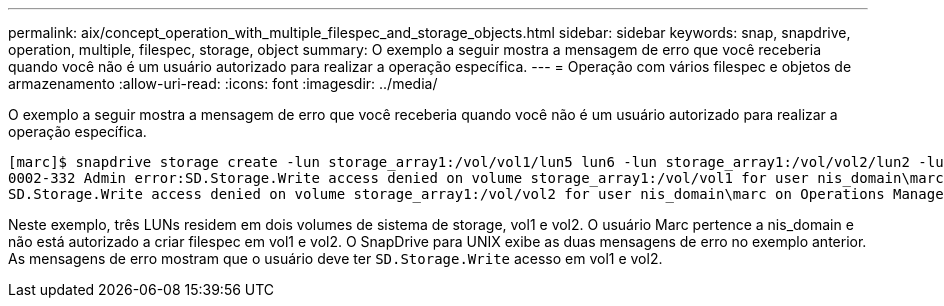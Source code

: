 ---
permalink: aix/concept_operation_with_multiple_filespec_and_storage_objects.html 
sidebar: sidebar 
keywords: snap, snapdrive, operation, multiple, filespec, storage, object 
summary: O exemplo a seguir mostra a mensagem de erro que você receberia quando você não é um usuário autorizado para realizar a operação específica. 
---
= Operação com vários filespec e objetos de armazenamento
:allow-uri-read: 
:icons: font
:imagesdir: ../media/


[role="lead"]
O exemplo a seguir mostra a mensagem de erro que você receberia quando você não é um usuário autorizado para realizar a operação específica.

[listing]
----
[marc]$ snapdrive storage create -lun storage_array1:/vol/vol1/lun5 lun6 -lun storage_array1:/vol/vol2/lun2 -lunsize 100m
0002-332 Admin error:SD.Storage.Write access denied on volume storage_array1:/vol/vol1 for user nis_domain\marc on Operations Manager server ops_mngr_server
SD.Storage.Write access denied on volume storage_array1:/vol/vol2 for user nis_domain\marc on Operations Manager server ops_mngr_server
----
Neste exemplo, três LUNs residem em dois volumes de sistema de storage, vol1 e vol2. O usuário Marc pertence a nis_domain e não está autorizado a criar filespec em vol1 e vol2. O SnapDrive para UNIX exibe as duas mensagens de erro no exemplo anterior. As mensagens de erro mostram que o usuário deve ter `SD.Storage.Write` acesso em vol1 e vol2.
